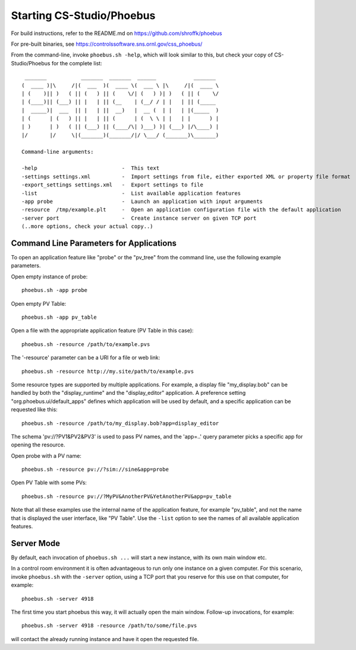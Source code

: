 Starting CS-Studio/Phoebus
==========================

For build instructions, refer to the README.md on https://github.com/shroffk/phoebus

For pre-built binaries, see https://controlssoftware.sns.ornl.gov/css_phoebus/

From the command-line, invoke ``phoebus.sh -help``, which will look
similar to this, but check your copy of CS-Studio/Phoebus
for the complete list::

      _______           _______  _______  ______            _______ 
     (  ____ )|\     /|(  ___  )(  ____ \(  ___ \ |\     /|(  ____ \
     | (    )|| )   ( || (   ) || (    \/| (   ) )| )   ( || (    \/
     | (____)|| (___) || |   | || (__    | (__/ / | |   | || (_____ 
     |  _____)|  ___  || |   | ||  __)   |  __ (  | |   | |(_____  )
     | (      | (   ) || |   | || (      | (  \ \ | |   | |      ) |
     | )      | )   ( || (___) || (____/\| )___) )| (___) |/\____) |
     |/       |/     \|(_______)(_______/|/ \___/ (_______)\_______)
     
     Command-line arguments:
     
     -help                           -  This text
     -settings settings.xml          -  Import settings from file, either exported XML or property file format
     -export_settings settings.xml   -  Export settings to file
     -list                           -  List available application features
     -app probe                      -  Launch an application with input arguments
     -resource  /tmp/example.plt     -  Open an application configuration file with the default application
     -server port                    -  Create instance server on given TCP port
     (..more options, check your actual copy..)


Command Line Parameters for Applications
----------------------------------------

To open an application feature like "probe" or the "pv_tree" from the command line,
use the following example parameters.

Open empty instance of probe::

    phoebus.sh -app probe

Open empty PV Table::

    phoebus.sh -app pv_table

Open a file with the appropriate application feature (PV Table in this case)::

    phoebus.sh -resource /path/to/example.pvs

The '-resource' parameter can be a URI for a file or web link::

    phoebus.sh -resource http://my.site/path/to/example.pvs

Some resource types are supported by multiple applications.
For example, a display file "my_display.bob" can be handled by both
the "display_runtime" and the "display_editor" application.
A preference setting "org.phoebus.ui/default_apps" defines
which application will be used by default,
and a specific application can be requested like this::

    phoebus.sh -resource /path/to/my_display.bob?app=display_editor

The schema 'pv://?PV1&PV2&PV3' is used to pass PV names,
and the 'app=..' query parameter picks a specific app for opening the resource.

Open probe with a PV name::

    phoebus.sh -resource pv://?sim://sine&app=probe              


Open PV Table with some PVs::

    phoebus.sh -resource pv://?MyPV&AnotherPV&YetAnotherPV&app=pv_table              

Note that all these examples use the internal name of the application feature,
for example "pv_table", and not the name that is displayed the user interface,
like "PV Table".
Use the ``-list`` option to see the names of all available application features.

Server Mode
-----------

By default, each invocation of ``phoebus.sh ...`` will start a new instance,
with its own main window etc.

In a control room environment it is often advantageous to run only one instance
on a given computer.
For this scenario, invoke ``phoebus.sh`` with the ``-server`` option, using
a TCP port that you reserve for this use on that computer, for example::

   phoebus.sh -server 4918
   
The first time you start phoebus this way, it will actually open the main window.
Follow-up invocations, for example::

   phoebus.sh -server 4918 -resource /path/to/some/file.pvs

will contact the already running instance and have it open the requested file.
